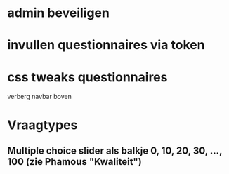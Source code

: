 * admin beveiligen
* invullen questionnaires via token
* css tweaks questionnaires
  verberg navbar boven
  

* Vraagtypes
** Multiple choice slider als balkje 0, 10, 20, 30, ..., 100 (zie Phamous "Kwaliteit")
   
